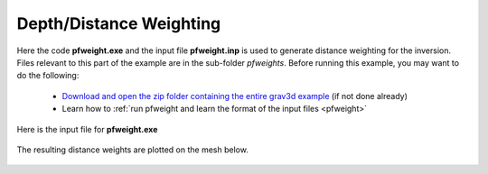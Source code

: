 .. _example_weights:


Depth/Distance Weighting
========================

Here the code **pfweight.exe** and the input file **pfweight.inp** is used to generate distance weighting for the inversion. Files relevant to this part of the example are in the sub-folder *pfweights*. Before running this example, you may want to do the following:

	- `Download and open the zip folder containing the entire grav3d example <https://github.com/ubcgif/grav3d/raw/master/assets/grav3d_example.zip>`__ (if not done already)
	- Learn how to :ref:`run pfweight and learn the format of the input files <pfweight>`


Here is the input file for **pfweight.exe**

.. figure:: images/pfweight_input.png
     :align: center
     :width: 700


The resulting distance weights are plotted on the mesh below.


.. figure:: images/distance_weights.png
     :align: center
     :width: 500

